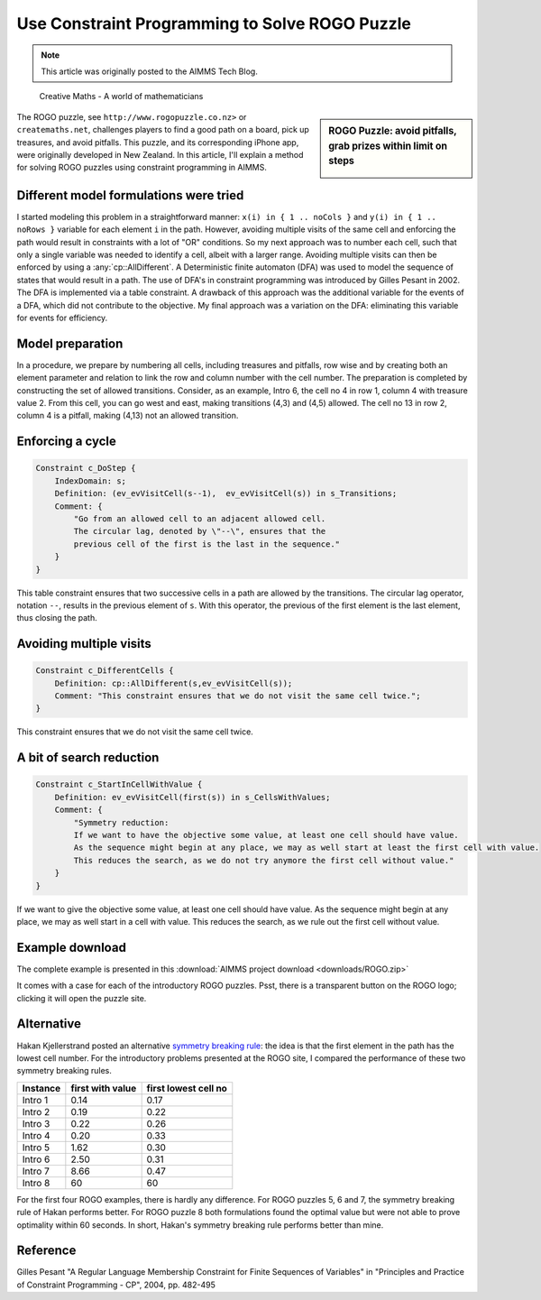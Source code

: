 ﻿Use Constraint Programming to Solve ROGO Puzzle 
=================================================

.. meta::
   :description: A method for solving ROGO puzzles using constraint programming in AIMMS.
   :keywords: ROGO, constraint

.. note::

	This article was originally posted to the AIMMS Tech Blog.


.. .. sidebar:: ROGO Puzzle: avoid pitfalls, grab prizes within limit on steps

.. figure:: images/ROGO.logo_.png

    Creative Maths - A world of mathematicians

.. sidebar:: ROGO Puzzle: avoid pitfalls, grab prizes within limit on steps

    .. image:: images/rogo1.gif

The ROGO puzzle, see ``http://www.rogopuzzle.co.nz>`` or ``createmaths.net``, 
challenges players to find a good path on a board, pick up treasures, and avoid pitfalls. 
This puzzle, and its corresponding iPhone app, were originally developed in New Zealand. 
In this article, I'll explain a method for solving ROGO puzzles using constraint programming in AIMMS.



Different model formulations were tried
---------------------------------------

I started modeling this problem in a straightforward manner: ``x(i) in { 1 .. noCols }`` and ``y(i) in { 1 .. noRows }`` variable for each element ``i`` in the path. However, avoiding multiple visits of the same cell and enforcing the path would result in constraints with a lot of "OR" conditions. So my next approach was to number each cell, such that only a single variable was needed to identify a cell, albeit with a larger range. Avoiding multiple visits can then be enforced by using a :any:`cp::AllDifferent`. A Deterministic finite automaton (DFA) was used to model the sequence of states that would result in a path. The use of DFA's in constraint programming was introduced by Gilles Pesant in 2002. The DFA is implemented via a table constraint. A drawback of this approach was the additional variable for the events of a DFA, which did not contribute to the objective. My final approach was a variation on the DFA: eliminating this variable for events for efficiency.

Model preparation
-----------------

In a procedure, we prepare by numbering all cells, including treasures and pitfalls, row wise and by creating both an element parameter and relation to link the row and column number with the cell number. The preparation is completed by constructing the set of allowed transitions. Consider, as an example, Intro 6, the cell no 4 in row 1, column 4 with treasure value 2. From this cell, you can go west and east, making transitions (4,3) and (4,5) allowed. The cell no 13 in row 2, column 4 is a pitfall, making (4,13) not an allowed transition.

Enforcing a cycle
-----------------

.. code-block:: aimms

    Constraint c_DoStep {
        IndexDomain: s;
        Definition: (ev_evVisitCell(s--1),  ev_evVisitCell(s)) in s_Transitions;
        Comment: {
            "Go from an allowed cell to an adjacent allowed cell.
            The circular lag, denoted by \"--\", ensures that the
            previous cell of the first is the last in the sequence."
        }
    }
   
This table constraint ensures that two successive cells in a path are allowed by the transitions. The circular lag operator, notation ``--``, results in the previous element of ``s``. With this operator, the previous of the first element is the last element, thus closing the path.

Avoiding multiple visits
------------------------

.. code-block:: aimms

    Constraint c_DifferentCells {
        Definition: cp::AllDifferent(s,ev_evVisitCell(s));
        Comment: "This constraint ensures that we do not visit the same cell twice.";
    }

This constraint ensures that we do not visit the same cell twice.

A bit of search reduction
-------------------------

.. code-block:: aimms

    Constraint c_StartInCellWithValue {
        Definition: ev_evVisitCell(first(s)) in s_CellsWithValues;
        Comment: {
            "Symmetry reduction:
            If we want to have the objective some value, at least one cell should have value.
            As the sequence might begin at any place, we may as well start at least the first cell with value.
            This reduces the search, as we do not try anymore the first cell without value."
        }
    }
   
If we want to give the objective some value, at least one cell should have value. As the sequence might begin at any place, we may as well start in a cell with value. This reduces the search, as we rule out the first cell without value.

Example download
---------------------

The complete example is presented in this :download:`AIMMS project download <downloads/ROGO.zip>` 


It comes with a case for each of the introductory ROGO puzzles. Psst, there is a transparent button on the ROGO logo; clicking it will open the puzzle site.

Alternative
-----------
Hakan Kjellerstrand posted an alternative `symmetry breaking rule <http://www.hakank.org/constraint_programming_blog/2011/01/rogo_grid_puzzle_in_answer_set_programming_clingo_and_minizinc.html>`_: the idea is that the first element in the path has the lowest cell number. For the introductory problems presented at the ROGO site, I compared the performance of these two symmetry breaking rules.

+-------------+------------------+----------------------+
| Instance    | first with value | first lowest cell no |
+=============+==================+======================+
| Intro 1     |   0.14           |   0.17               |
+-------------+------------------+----------------------+
| Intro 2     |   0.19           |   0.22               |
+-------------+------------------+----------------------+
| Intro 3     |   0.22           |   0.26               |
+-------------+------------------+----------------------+
| Intro 4     |   0.20           |   0.33               |
+-------------+------------------+----------------------+
| Intro 5     |   1.62           |   0.30               |
+-------------+------------------+----------------------+
| Intro 6     |   2.50           |   0.31               |
+-------------+------------------+----------------------+
| Intro 7     |   8.66           |   0.47               |
+-------------+------------------+----------------------+
| Intro 8     |   60             |  60                  |
+-------------+------------------+----------------------+

For the first four ROGO examples, there is hardly any difference. For ROGO puzzles 5, 6 and 7, the symmetry breaking rule of Hakan performs better. For ROGO puzzle 8 both formulations found the optimal value but were not able to prove optimality within 60 seconds. In short, Hakan's symmetry breaking rule performs better than mine.

Reference
------------

Gilles Pesant "A Regular Language Membership Constraint for Finite Sequences of Variables" in "Principles and Practice of Constraint Programming - CP", 2004, pp. 482-495




.. below are spelling exceptions only for this document

.. spelling:
    Pesant
    Hakan
    Kjellerstrand